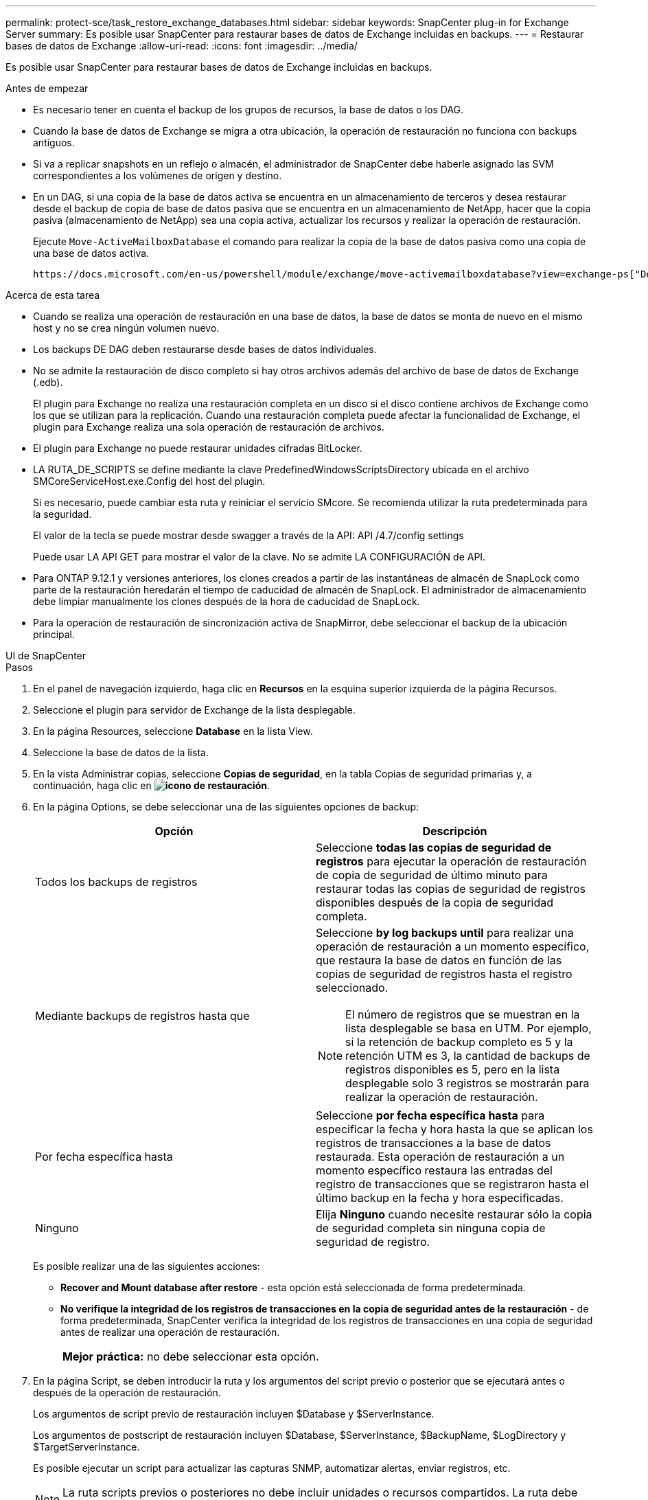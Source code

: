 ---
permalink: protect-sce/task_restore_exchange_databases.html 
sidebar: sidebar 
keywords: SnapCenter plug-in for Exchange Server 
summary: Es posible usar SnapCenter para restaurar bases de datos de Exchange incluidas en backups. 
---
= Restaurar bases de datos de Exchange
:allow-uri-read: 
:icons: font
:imagesdir: ../media/


[role="lead"]
Es posible usar SnapCenter para restaurar bases de datos de Exchange incluidas en backups.

.Antes de empezar
* Es necesario tener en cuenta el backup de los grupos de recursos, la base de datos o los DAG.
* Cuando la base de datos de Exchange se migra a otra ubicación, la operación de restauración no funciona con backups antiguos.
* Si va a replicar snapshots en un reflejo o almacén, el administrador de SnapCenter debe haberle asignado las SVM correspondientes a los volúmenes de origen y destino.
* En un DAG, si una copia de la base de datos activa se encuentra en un almacenamiento de terceros y desea restaurar desde el backup de copia de base de datos pasiva que se encuentra en un almacenamiento de NetApp, hacer que la copia pasiva (almacenamiento de NetApp) sea una copia activa, actualizar los recursos y realizar la operación de restauración.
+
Ejecute `Move-ActiveMailboxDatabase` el comando para realizar la copia de la base de datos pasiva como una copia de una base de datos activa.

+
 https://docs.microsoft.com/en-us/powershell/module/exchange/move-activemailboxdatabase?view=exchange-ps["Documentación de Microsoft"^]La contiene información sobre este comando.



.Acerca de esta tarea
* Cuando se realiza una operación de restauración en una base de datos, la base de datos se monta de nuevo en el mismo host y no se crea ningún volumen nuevo.
* Los backups DE DAG deben restaurarse desde bases de datos individuales.
* No se admite la restauración de disco completo si hay otros archivos además del archivo de base de datos de Exchange (.edb).
+
El plugin para Exchange no realiza una restauración completa en un disco si el disco contiene archivos de Exchange como los que se utilizan para la replicación. Cuando una restauración completa puede afectar la funcionalidad de Exchange, el plugin para Exchange realiza una sola operación de restauración de archivos.

* El plugin para Exchange no puede restaurar unidades cifradas BitLocker.
* LA RUTA_DE_SCRIPTS se define mediante la clave PredefinedWindowsScriptsDirectory ubicada en el archivo SMCoreServiceHost.exe.Config del host del plugin.
+
Si es necesario, puede cambiar esta ruta y reiniciar el servicio SMcore. Se recomienda utilizar la ruta predeterminada para la seguridad.

+
El valor de la tecla se puede mostrar desde swagger a través de la API: API /4.7/config settings

+
Puede usar LA API GET para mostrar el valor de la clave. No se admite LA CONFIGURACIÓN de API.

* Para ONTAP 9.12.1 y versiones anteriores, los clones creados a partir de las instantáneas de almacén de SnapLock como parte de la restauración heredarán el tiempo de caducidad de almacén de SnapLock. El administrador de almacenamiento debe limpiar manualmente los clones después de la hora de caducidad de SnapLock.
* Para la operación de restauración de sincronización activa de SnapMirror, debe seleccionar el backup de la ubicación principal.


[role="tabbed-block"]
====
.UI de SnapCenter
--
.Pasos
. En el panel de navegación izquierdo, haga clic en *Recursos* en la esquina superior izquierda de la página Recursos.
. Seleccione el plugin para servidor de Exchange de la lista desplegable.
. En la página Resources, seleccione *Database* en la lista View.
. Seleccione la base de datos de la lista.
. En la vista Administrar copias, seleccione *Copias de seguridad*, en la tabla Copias de seguridad primarias y, a continuación, haga clic en *image:../media/restore_icon.gif["icono de restauración"]*.
. En la página Options, se debe seleccionar una de las siguientes opciones de backup:
+
|===
| Opción | Descripción 


 a| 
Todos los backups de registros
 a| 
Seleccione *todas las copias de seguridad de registros* para ejecutar la operación de restauración de copia de seguridad de último minuto para restaurar todas las copias de seguridad de registros disponibles después de la copia de seguridad completa.



 a| 
Mediante backups de registros hasta que
 a| 
Seleccione *by log backups until* para realizar una operación de restauración a un momento específico, que restaura la base de datos en función de las copias de seguridad de registros hasta el registro seleccionado.


NOTE: El número de registros que se muestran en la lista desplegable se basa en UTM. Por ejemplo, si la retención de backup completo es 5 y la retención UTM es 3, la cantidad de backups de registros disponibles es 5, pero en la lista desplegable solo 3 registros se mostrarán para realizar la operación de restauración.



 a| 
Por fecha específica hasta
 a| 
Seleccione *por fecha específica hasta* para especificar la fecha y hora hasta la que se aplican los registros de transacciones a la base de datos restaurada. Esta operación de restauración a un momento específico restaura las entradas del registro de transacciones que se registraron hasta el último backup en la fecha y hora especificadas.



 a| 
Ninguno
 a| 
Elija *Ninguno* cuando necesite restaurar sólo la copia de seguridad completa sin ninguna copia de seguridad de registro.

|===
+
Es posible realizar una de las siguientes acciones:

+
** *Recover and Mount database after restore* - esta opción está seleccionada de forma predeterminada.
** *No verifique la integridad de los registros de transacciones en la copia de seguridad antes de la restauración* - de forma predeterminada, SnapCenter verifica la integridad de los registros de transacciones en una copia de seguridad antes de realizar una operación de restauración.
+
|===


| *Mejor práctica:* no debe seleccionar esta opción. 
|===


. En la página Script, se deben introducir la ruta y los argumentos del script previo o posterior que se ejecutará antes o después de la operación de restauración.
+
Los argumentos de script previo de restauración incluyen $Database y $ServerInstance.

+
Los argumentos de postscript de restauración incluyen $Database, $ServerInstance, $BackupName, $LogDirectory y $TargetServerInstance.

+
Es posible ejecutar un script para actualizar las capturas SNMP, automatizar alertas, enviar registros, etc.

+

NOTE: La ruta scripts previos o posteriores no debe incluir unidades o recursos compartidos. La ruta debe ser relativa a LA RUTA DE ACCESO_SCRIPTS.

. En la página Notification, en la lista desplegable *Email preference*, seleccione los escenarios en los que desea enviar los correos electrónicos.
+
También debe especificar las direcciones de correo electrónico del remitente y los destinatarios, así como el asunto del correo.

. Revise el resumen y, a continuación, haga clic en *Finalizar*.
. Para ver el estado de la tarea de restauración, se debe expandir el panel Activity en la parte inferior de la página.
+
Debe supervisar el proceso de restauración mediante la página *Monitor* > *Jobs*.



Cuando se restaura una base de datos activa desde un backup, la base de datos pasiva puede entrar en estado de suspensión o error si hay un desfase entre la réplica y la base de datos activa.

El cambio de estado puede ocurrir cuando la cadena de registros de la base de datos activa se divide y comienza una nueva línea, lo cual interrumpe la replicación. El servidor de Exchange intenta reparar la réplica, pero si no puede hacerlo, después de la restauración, debe crear un backup nuevo y luego reinicializar la réplica.

--
.Cmdlets de PowerShell
--
.Pasos
. Inicie una sesión de conexión con el servidor de SnapCenter para el usuario especificado `Open-SmConnection` mediante el cmdlet.
+
[listing]
----
Open-smconnection  -SMSbaseurl  https://snapctr.demo.netapp.com:8146/
----
. Recupere la información sobre uno o varios de los backups que desea restaurar mediante el `Get-SmBackup` cmdlet.
+
Este ejemplo muestra información sobre todos los backups disponibles:

+
[listing]
----
PS C:\> Get-SmBackup

BackupId                      BackupName                    BackupTime                    BackupType
--------                      ----------                    ----------                    ----------
341                           ResourceGroup_36304978_UTM... 12/8/2017 4:13:24 PM          Full Backup
342                           ResourceGroup_36304978_UTM... 12/8/2017 4:16:23 PM          Full Backup
355                           ResourceGroup_06140588_UTM... 12/8/2017 6:32:36 PM          Log Backup
356                           ResourceGroup_06140588_UTM... 12/8/2017 6:36:20 PM          Full Backup
----
. Puede restaurar los datos del backup mediante `Restore-SmBackup` el cmdlet.
+
Este ejemplo restaura un backup de último minuto:

+
[listing]
----
C:\PS> Restore-SmBackup -PluginCode SCE -AppObjectId 'sce-w2k12-exch.sceqa.com\sce-w2k12-exch_DB_2' -BackupId 341 -IsRecoverMount:$true
----
+
Este ejemplo restaura un backup de momento específico:

+
[listing]
----
C:\ PS> Restore-SmBackup -PluginCode SCE -AppObjectId 'sce-w2k12-exch.sceqa.com\sce-w2k12-exch_DB_2' -BackupId 341 -IsRecoverMount:$true -LogRestoreType ByTransactionLogs -LogCount 2
----
+
Este ejemplo restaura un backup en el almacenamiento secundario al argumento primario:

+
[listing]
----
C:\ PS> Restore-SmBackup -PluginCode 'SCE' -AppObjectId 'DB2' -BackupId 81 -IsRecoverMount:$true -Confirm:$false
-archive @{Primary="paw_vs:vol1";Secondary="paw_vs:vol1_mirror"} -logrestoretype All
----
+
 `-archive`El parámetro permite especificar los volúmenes primario y secundario que se desean usar para la restauración.

+
 `-IsRecoverMount:$true`El parámetro permite montar la base de datos después de la restauración.



La información relativa a los parámetros que se pueden utilizar con el cmdlet y sus descripciones se puede obtener ejecutando _Get-Help nombre_comando_. Alternativamente, también puede consultar la https://docs.netapp.com/us-en/snapcenter-cmdlets/index.html["Guía de referencia de cmdlets de SnapCenter Software"^].

--
====